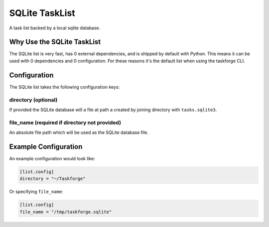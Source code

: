 SQLite TaskList
===============

A task list backed by a local sqlite database.

Why Use the SQLite TaskList
---------------------------

The SQLite list is very fast, has 0 external dependencies, and is
shipped by default with Python. This means it can be used with 0
dependencies and 0 configuration. For these reasons it's the default
list when using the taskforge CLI.

Configuration
-------------

The SQLite list takes the following configuration keys:

directory (optional)
++++++++++++++++++++

If provided the SQLite database will a file at path a created by
joining directory with ``tasks.sqlite3``.

file_name (required if directory not provided)
++++++++++++++++++++++++++++++++++++++++++++++

An absolute file path which will be used as the SQLite database file.


Example Configuration
---------------------

An example configuration would look like:

.. code::

   [list.config]
   directory = "~/Taskforge"


Or specifying ``file_name``:

.. code::

   [list.config]
   file_name = "/tmp/taskforge.sqlite"
